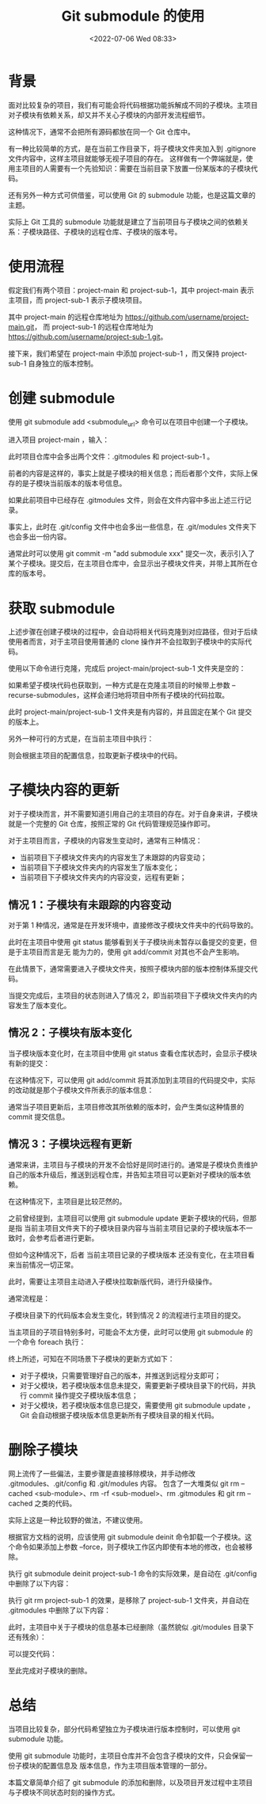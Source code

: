 # -*- eval: (setq org-media-note-screenshot-image-dir (concat default-directory "./static/Git submodule 的使用/")); -*-
:PROPERTIES:
:ID:       C48C71FD-A82A-47D2-A4DF-55BE141450AE
:END:
#+LATEX_CLASS: my-article
#+DATE: <2022-07-06 Wed 08:33>
#+TITLE: Git submodule 的使用
#+ROAM_KEY:

* 背景
面对比较复杂的项目，我们有可能会将代码根据功能拆解成不同的子模块。主项目对子模块有依赖关系，却又并不关心子模块的内部开发流程细节。

这种情况下，通常不会把所有源码都放在同一个 Git 仓库中。

有一种比较简单的方式，是在当前工作目录下，将子模块文件夹加入到 .gitignore 文件内容中，这样主项目就能够无视子项目的存在。
这样做有一个弊端就是，使用主项目的人需要有一个先验知识：需要在当前目录下放置一份某版本的子模块代码。

还有另外一种方式可供借鉴，可以使用 Git 的 submodule 功能，也是这篇文章的主题。

实际上 Git 工具的 submodule 功能就是建立了当前项目与子模块之间的依赖关系：子模块路径、子模块的远程仓库、子模块的版本号。

* 使用流程
假定我们有两个项目：project-main 和 project-sub-1，其中 project-main 表示主项目，而 project-sub-1 表示子模块项目。

其中 project-main 的远程仓库地址为 https://github.com/username/project-main.git，
而 project-sub-1 的远程仓库地址为 https://github.com/username/project-sub-1.git。

接下来，我们希望在 project-main 中添加 project-sub-1 ，而又保持 project-sub-1 自身独立的版本控制。

* 创建 submodule
使用 git submodule add <submodule_url> 命令可以在项目中创建一个子模块。

进入项目 project-main ，输入：

#+BEGIN_SRC sh :results raw drawer values list :exports no-eval
➜ project-main git:(master) git submodule add
[[https://link.zhihu.com/?target=https%3A//github.com/username/project-sub-1.git][https://github.com/username/pro ject-sub-1.git ]]
正克隆到 '/path/to/project-main/project-sub-1'...
remote: Enumerating objects: 3, done.
remote: Counting objects: 100% (3/3), done.
remote: Total 3 (delta 0), reused 0 (delta 0), pack-reused 0
展开对象中: 100% (3/3), 完成.
#+END_SRC

此时项目仓库中会多出两个文件：.gitmodules 和 project-sub-1 。

前者的内容是这样的，事实上就是子模块的相关信息；而后者那个文件，实际上保存的是子模块当前版本的版本号信息。

#+BEGIN_SRC sh :results raw drawer values list :exports no-eval
[submodule "project-sub-1"]
path = project-sub-1
url = [[https://link.zhihu.com/?target=https%3A//github.com/username/project-sub-1.git][https://github.com/username/pro ject-sub-1.git ]]
#+END_SRC

如果此前项目中已经存在 .gitmodules 文件，则会在文件内容中多出上述三行记录。

事实上，此时在 .git/config 文件中也会多出一些信息，在 .git/modules 文件夹下也会多出一份内容。

通常此时可以使用 git commit -m "add submodule xxx" 提交一次，表示引入了某个子模块。提交后，在主项目仓库中，会显示出子模块文件夹，并带上其所在仓库的版本号。

[[file:./static/Git submodule的使用/1656954337-b2eaf5b48748ccfa345605b5589d03b2.png]]

* 获取 submodule
上述步骤在创建子模块的过程中，会自动将相关代码克隆到对应路径，但对于后续使用者而言，对于主项目使用普通的 clone 操作并不会拉取到子模块中的实际代码。

使用以下命令进行克隆，完成后 project-main/project-sub-1 文件夹是空的：

#+BEGIN_SRC sh :results raw drawer values list :exports no-eval
cd /path/to/temp
git clone [[https://link.zhihu.com/?target=https%3A//github.com/username/project-main.git][https:// github.com/username/pro ject-main.git ]]
#+END_SRC

如果希望子模块代码也获取到，一种方式是在克隆主项目的时候带上参数 --recurse-submodules，这样会递归地将项目中所有子模块的代码拉取。

#+BEGIN_SRC sh :results raw drawer values list :exports no-eval
cd /path/to/temp2
git clone [[https://link.zhihu.com/?target=https%3A//github.com/username/project-main.git][https:// github.com/username/pro ject-main.git ]] --recurse-submodules
#+END_SRC

此时 project-main/project-sub-1 文件夹是有内容的，并且固定在某个 Git 提交的版本上。

另外一种可行的方式是，在当前主项目中执行：

#+BEGIN_SRC sh :results raw drawer values list :exports no-eval
git submodule init
git submodule update
#+END_SRC

则会根据主项目的配置信息，拉取更新子模块中的代码。

* 子模块内容的更新
对于子模块而言，并不需要知道引用自己的主项目的存在。对于自身来讲，子模块就是一个完整的 Git 仓库，按照正常的 Git 代码管理规范操作即可。 

对于主项目而言，子模块的内容发生变动时，通常有三种情况：
- 当前项目下子模块文件夹内的内容发生了未跟踪的内容变动；
- 当前项目下子模块文件夹内的内容发生了版本变化；
- 当前项目下子模块文件夹内的内容没变，远程有更新；

** 情况 1：子模块有未跟踪的内容变动
对于第 1 种情况，通常是在开发环境中，直接修改子模块文件夹中的代码导致的。

此时在主项目中使用 git status 能够看到关于子模块尚未暂存以备提交的变更，但是于主项目而言是无
能为力的，使用 git add/commit 对其也不会产生影响。

#+BEGIN_SRC sh :results raw drawer values list :exports no-eval
➜ project-main git:(master) git status
位于分支 master
您的分支与上游分支 'origin/master' 一致。
尚未暂存以备提交的变更：
（使用 "git add <文件>..." 更新要提交的内容）
（使用 "git checkout -- <文件>..." 丢弃工作区的改动）
（提交或丢弃子模组中未跟踪或修改的内容）
修改： project-sub-1 (未跟踪的内容)
修改尚未加入提交（使用 "git add" 和/或 "git commit -a"）
#+END_SRC

在此情景下，通常需要进入子模块文件夹，按照子模块内部的版本控制体系提交代码。

当提交完成后，主项目的状态则进入了情况 2，即当前项目下子模块文件夹内的内容发生了版本变化。

** 情况 2：子模块有版本变化
当子模块版本变化时，在主项目中使用 git status 查看仓库状态时，会显示子模块有新的提交：

#+BEGIN_SRC sh :results raw drawer values list :exports no-eval
➜ project-main git:(master) ✗ git status
位于分支 master
您的分支与上游分支 'origin/master' 一致。
尚未暂存以备提交的变更：
（使用 "git add <文件>..." 更新要提交的内容）
（使用 "git checkout -- <文件>..." 丢弃工作区的改动）
修改： project-sub-1 (新提交)
修改尚未加入提交（使用 "git add" 和/或 "git commit -a"）
#+END_SRC

在这种情况下，可以使用 git add/commit 将其添加到主项目的代码提交中，实际的改动就是那个子模块文件所表示的版本信息：

#+BEGIN_SRC sh :results raw drawer values list :exports no-eval
git diff HEAD HEAD^
diff --git a/project-sub-1 b/project-sub-1
index ace9770..7097c48 160000
--- a/project-sub-1
+++ b/project-sub-1
@@ -1 +1 @@
-Subproject commit ace977071f94f4f88935f9bb9a33ac0f8b4ba935
+Subproject commit 7097c4887798b71cee360e99815f7dbd1aa17eb4
#+END_SRC

通常当子项目更新后，主项目修改其所依赖的版本时，会产生类似这种情景的 commit 提交信息。

** 情况 3：子模块远程有更新
通常来讲，主项目与子模块的开发不会恰好是同时进行的。通常是子模块负责维护自己的版本升级后，推送到远程仓库，并告知主项目可以更新对子模块的版本依赖。

在这种情况下，主项目是比较茫然的。

之前曾经提到，主项目可以使用 git submodule update 更新子模块的代码，但那是指 当前主项目文件夹下的子模块目录内容与当前主项目记录的子模块版本不一致时，会参考后者进行更新。 

但如今这种情况下，后者 当前主项目记录的子模块版本 还没有变化，在主项目看来当前情况一切正常。 

此时，需要让主项目主动进入子模块拉取新版代码，进行升级操作。

通常流程是：

#+BEGIN_SRC sh :results raw drawer values list :exports no-eval
cd project-sub-1
git pull origin master
#+END_SRC

子模块目录下的代码版本会发生变化，转到情况 2 的流程进行主项目的提交。 

当主项目的子项目特别多时，可能会不太方便，此时可以使用 git submodule 的一个命令 foreach 执行：

#+BEGIN_SRC sh :results raw drawer values list :exports no-eval
git submodule foreach 'git pull origin master'
#+END_SRC

终上所述，可知在不同场景下子模块的更新方式如下：
- 对于子模块，只需要管理好自己的版本，并推送到远程分支即可；
- 对于父模块，若子模块版本信息未提交，需要更新子模块目录下的代码，并执行 commit 操作提交子模块版本信息；
- 对于父模块，若子模块版本信息已提交，需要使用 git submodule update ，Git 会自动根据子模块版本信息更新所有子模块目录的相关代码。

* 删除子模块
网上流传了一些偏法，主要步骤是直接移除模块，并手动修改 .gitmodules、.git/config 和 .git/modules 内容。
包含了一大堆类似 git rm --cached <sub-module>、rm -rf <sub-moduel>、rm .gitmodules 和 git rm --cached 之类的代码。

实际上这是一种比较野的做法，不建议使用。

根据官方文档的说明，应该使用 git submodule deinit 命令卸载一个子模块。这个命令如果添加上参数 --force，则子模块工作区内即使有本地的修改，也会被移除。

#+BEGIN_SRC sh :results raw drawer values list :exports no-eval
git submodule deinit project-sub-1
git rm project-sub-1
#+END_SRC

执行 git submodule deinit project-sub-1 命令的实际效果，是自动在 .git/config 中删除了以下内容：

#+BEGIN_SRC sh :results raw drawer values list :exports no-eval
[submodule "project-sub-1"]
url = [[https://link.zhihu.com/?target=https%3A//github.com/username/project-sub-1.git][https://github.com/username/pro ject-sub-1.git ]]
#+END_SRC

执行 git rm project-sub-1 的效果，是移除了 project-sub-1 文件夹，并自动在 .gitmodules 中删除了以下内容：

#+BEGIN_SRC sh :results raw drawer values list :exports no-eval
[submodule "project-sub-1"]
path = project-sub-1
url = [[https://link.zhihu.com/?target=https%3A//github.com/username/project-sub-1.git][https://github.com/username/pro ject-sub-1.git ]]
#+END_SRC

此时，主项目中关于子模块的信息基本已经删除（虽然貌似 .git/modules 目录下还有残余）：

#+BEGIN_SRC sh :results raw drawer values list :exports no-eval
➜ project-main git:(master) ✗ gs
位于分支 master
您的分支与上游分支 'origin/master' 一致。
要提交的变更：
（使用 "git reset HEAD <文件>..." 以取消暂存）
修改： .gitmodules
删除： project-sub-1
#+END_SRC

可以提交代码：

#+BEGIN_SRC sh :results raw drawer values list :exports no-eval
git commit -m "delete submodule project-sub-1"
#+END_SRC

至此完成对子模块的删除。

* 总结
当项目比较复杂，部分代码希望独立为子模块进行版本控制时，可以使用 git submodule 功能。

使用 git submodule 功能时，主项目仓库并不会包含子模块的文件，只会保留一份子模块的配置信息及
版本信息，作为主项目版本管理的一部分。

本篇文章简单介绍了 git submodule 的添加和删除，以及项目开发过程中主项目与子模块不同状态时刻的操作方式。
